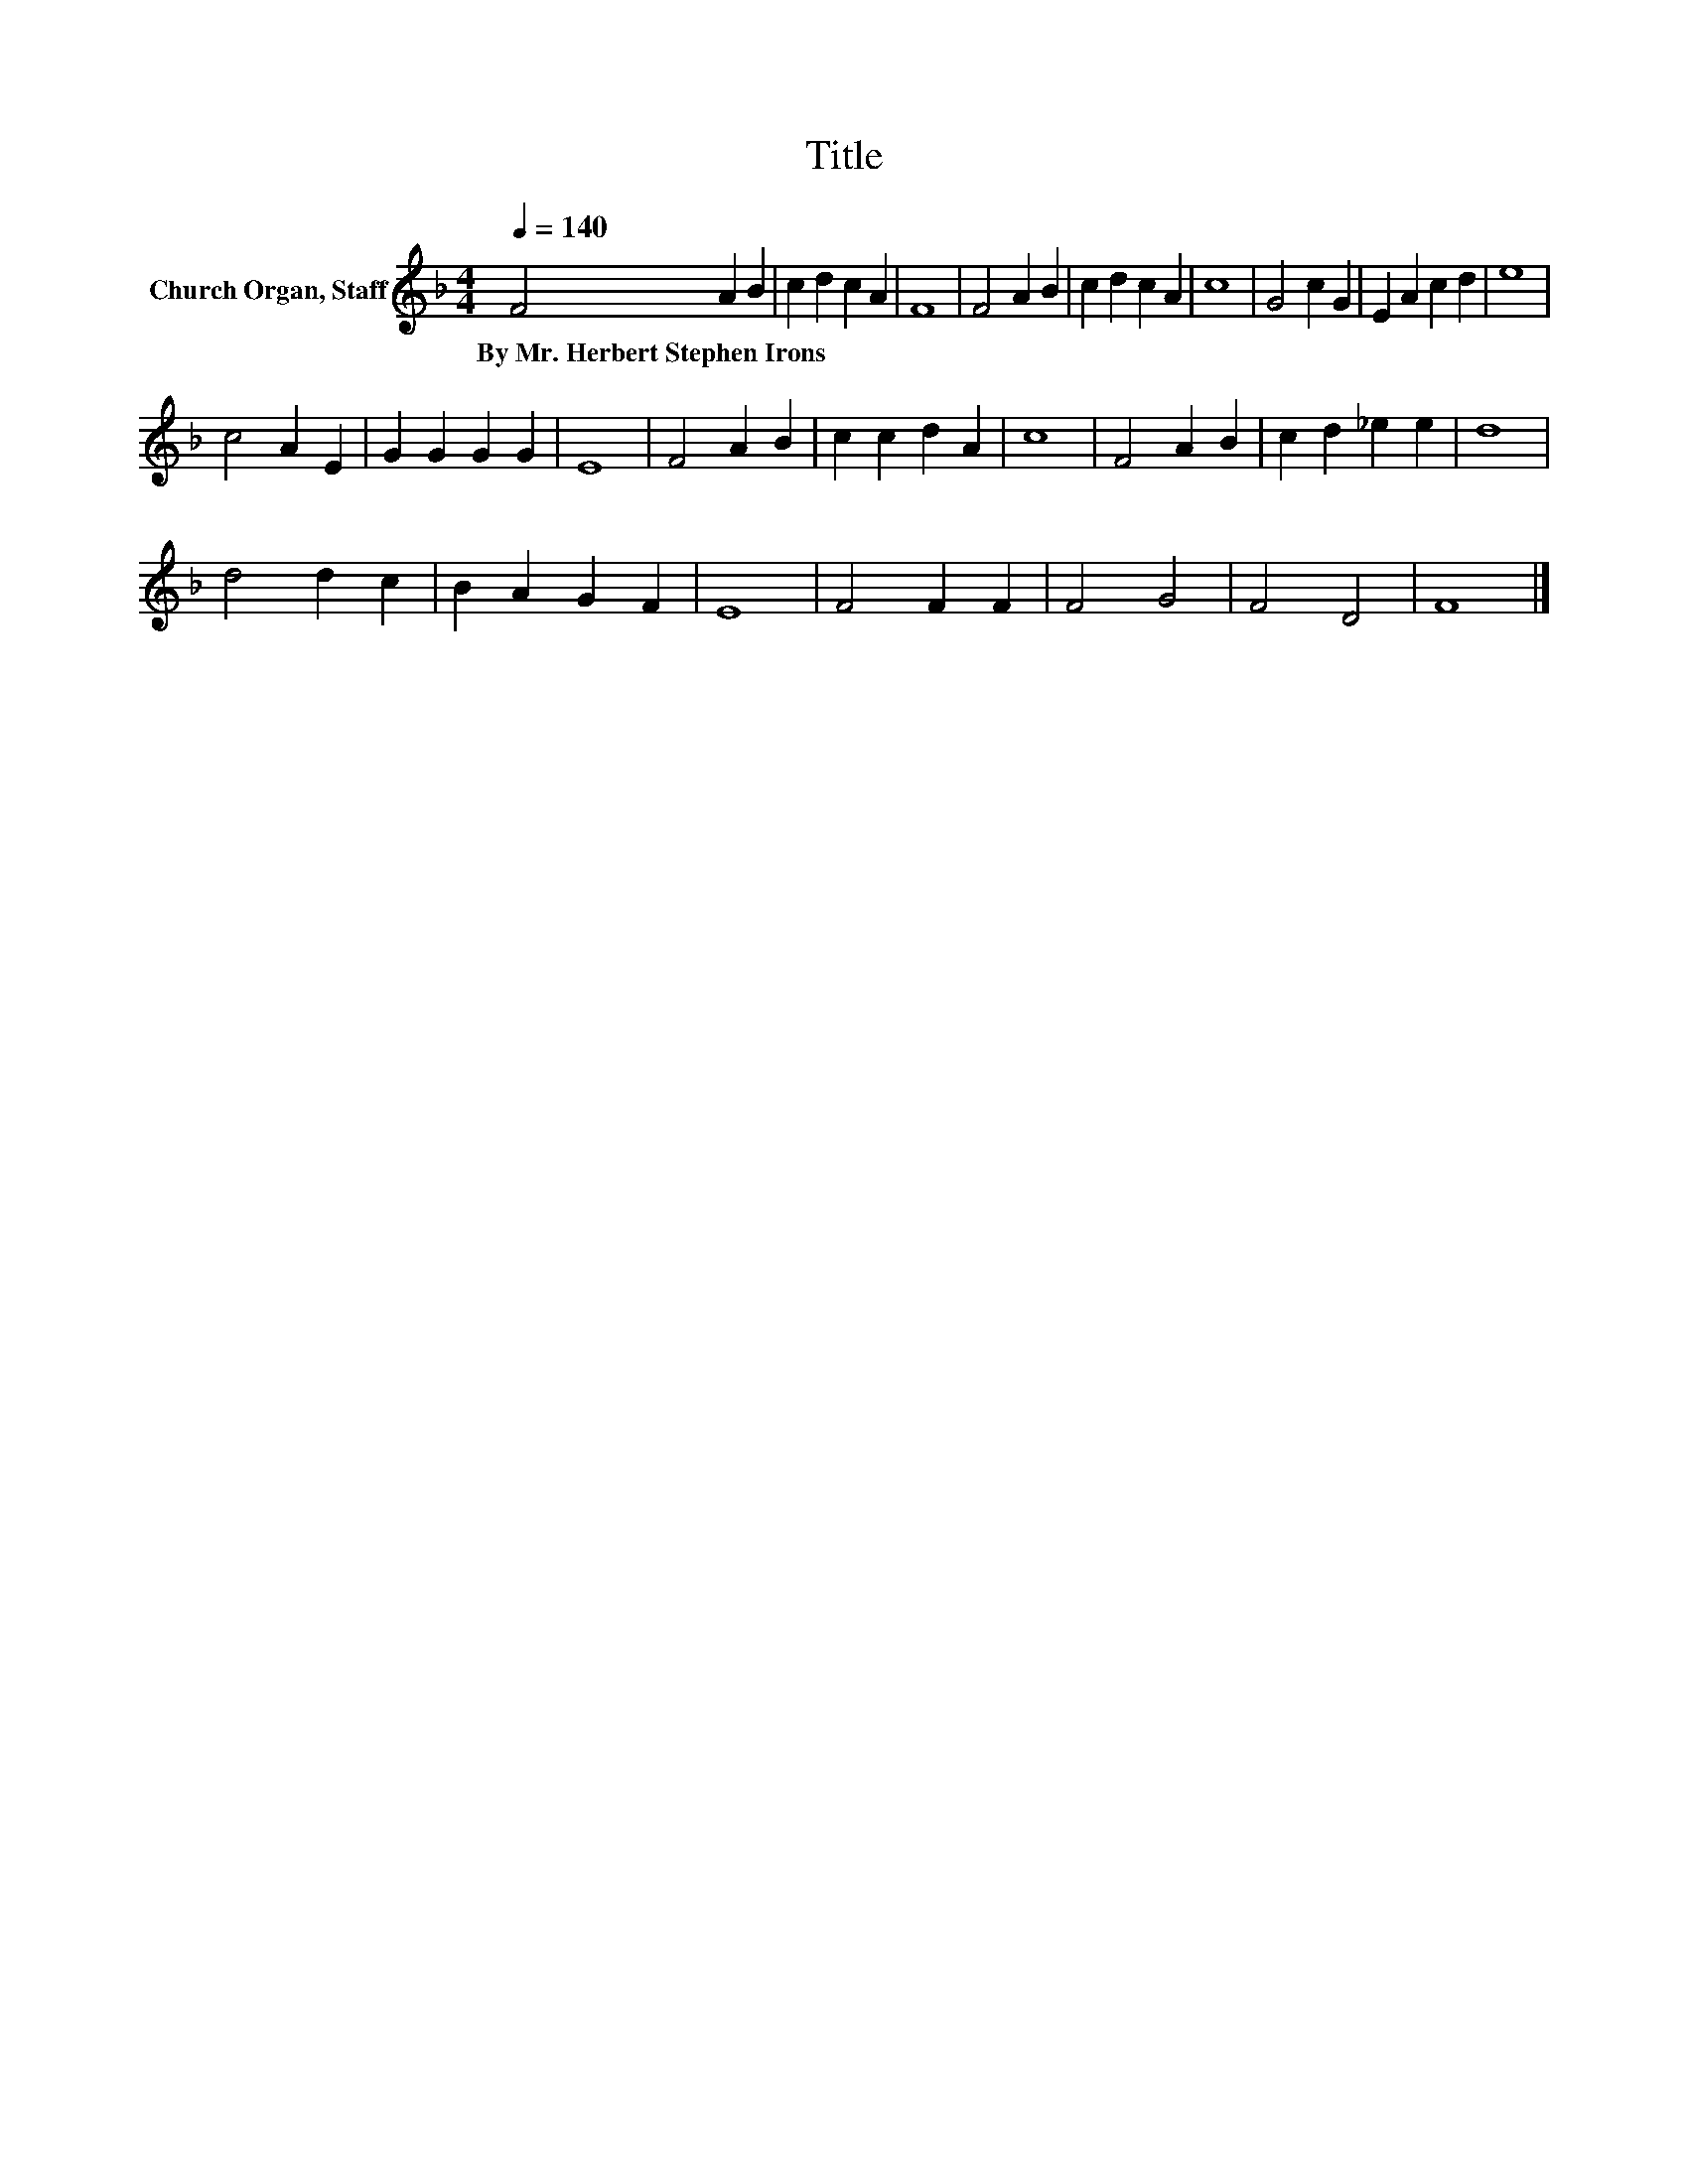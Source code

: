 X:1
T:Title
L:1/8
Q:1/4=140
M:4/4
K:F
V:1 treble nm="Church Organ, Staff"
V:1
 F4 A2 B2 | c2 d2 c2 A2 | F8 | F4 A2 B2 | c2 d2 c2 A2 | c8 | G4 c2 G2 | E2 A2 c2 d2 | e8 | %9
w: By~Mr.~Herbert~Stephen~Irons * *|||||||||
 c4 A2 E2 | G2 G2 G2 G2 | E8 | F4 A2 B2 | c2 c2 d2 A2 | c8 | F4 A2 B2 | c2 d2 _e2 e2 | d8 | %18
w: |||||||||
 d4 d2 c2 | B2 A2 G2 F2 | E8 | F4 F2 F2 | F4 G4 | F4 D4 | F8 |] %25
w: |||||||

